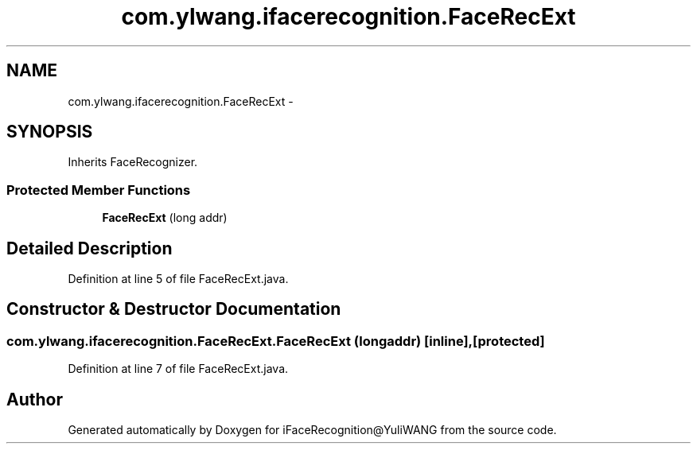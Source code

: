 .TH "com.ylwang.ifacerecognition.FaceRecExt" 3 "Sat Jun 14 2014" "Version 1.3" "iFaceRecognition@YuliWANG" \" -*- nroff -*-
.ad l
.nh
.SH NAME
com.ylwang.ifacerecognition.FaceRecExt \- 
.SH SYNOPSIS
.br
.PP
.PP
Inherits FaceRecognizer\&.
.SS "Protected Member Functions"

.in +1c
.ti -1c
.RI "\fBFaceRecExt\fP (long addr)"
.br
.in -1c
.SH "Detailed Description"
.PP 
Definition at line 5 of file FaceRecExt\&.java\&.
.SH "Constructor & Destructor Documentation"
.PP 
.SS "com\&.ylwang\&.ifacerecognition\&.FaceRecExt\&.FaceRecExt (longaddr)\fC [inline]\fP, \fC [protected]\fP"

.PP
Definition at line 7 of file FaceRecExt\&.java\&.

.SH "Author"
.PP 
Generated automatically by Doxygen for iFaceRecognition@YuliWANG from the source code\&.
